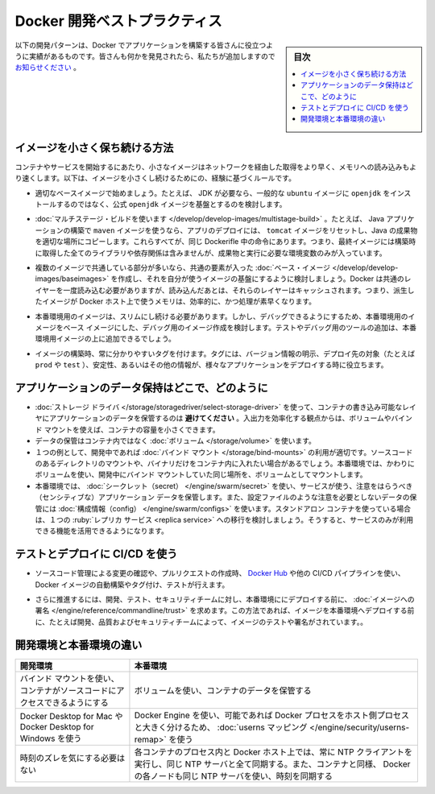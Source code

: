 ﻿.. -*- coding: utf-8 -*-
.. URL: https://docs.docker.com/develop/dev-best-practices/
   doc version: 20.10
      https://github.com/docker/docker.github.io/blob/master/develop/index.md
.. check date: 2022/04/25
.. Commits on Apr 22, 2022 75adef65ddf2547319451495e1ca3b8a4ce174a9
.. -----------------------------------------------------------------------------

.. Docker development best practices
.. _docker-development-best-practices:

========================================
Docker 開発ベストプラクティス
========================================

.. sidebar:: 目次

   .. contents:: 
       :depth: 2
       :local:

.. The following development patterns have proven to be helpful for people building applications with Docker. If you have discovered something we should add, let us know.

以下の開発パターンは、Docker でアプリケーションを構築する皆さんに役立つように実績があるものです。皆さんも何かを発見されたら、私たちが追加しますので `お知らせください <https://github.com/docker/docker.github.io/issues/new>`_ 。

.. How to keep your images small
.. _how-to-keep-your-images-small:

イメージを小さく保ち続ける方法
==============================

.. Small images are faster to pull over the network and faster to load into memory when starting containers or services. There are a few rules of thumb to keep image size small:

コンテナやサービスを開始するにあたり、小さなイメージはネットワークを経由した取得をより早く、メモリへの読み込みもより速くします。以下は、イメージを小さくし続けるためにの、経験に基づくルールです。

..    Start with an appropriate base image. For instance, if you need a JDK, consider basing your image on the official openjdk image, rather than starting with a generic ubuntu image and installing openjdk as part of the Dockerfile.

* 適切なベースイメージで始めましょう。たとえば、 JDK が必要なら、一般的な ``ubuntu``  イメージに ``openjdk`` をインストールするのではなく、公式 ``openjdk`` イメージを基盤とするのを検討します。

..    Use multistage builds. For instance, you can use the maven image to build your Java application, then reset to the tomcat image and copy the Java artifacts into the correct location to deploy your app, all in the same Dockerfile. This means that your final image doesn’t include all of the libraries and dependencies pulled in by the build, but only the artifacts and the environment needed to run them.

* :doc:`マルチステージ・ビルドを使います </develop/develop-images/multistage-build>` 。たとえば、 Java アプリケーションの構築で ``maven`` イメージを使うなら、アプリのデプロイには、 ``tomcat`` イメージをリセットし、Java の成果物を適切な場所にコピーします。これらすべてが、同じ Dockerifle 中の命令にあります。つまり、最終イメージには構築時に取得した全てのライブラリや依存関係は含みませんが、成果物と実行に必要な環境変数のみが入っています。

..        If you need to use a version of Docker that does not include multistage builds, try to reduce the number of layers in your image by minimizing the number of separate RUN commands in your Dockerfile. You can do this by consolidating multiple commands into a single RUN line and using your shell’s mechanisms to combine them together. Consider the following two fragments. The first creates two layers in the image, while the second only creates one.


   * もしも使用中の Docker がマルチステージ・ビルドに対応していないバージョンであれば、イメージのレイヤ数を減らすため、Dockerfile 中でバラバラの ``RUN`` 命令の数を最小化します。この作業時に、シェルの仕組みを使って複数の ``RUN`` 命令を1つにまとめられます。以下にある1つめのイメージには２つのレイヤがありますが、2つめのイメージは１つのレイヤしかありません。
   
   .. code-block:: bash
   
      RUN apt-get -y update
      RUN apt-get install -y python
   
   .. code-block:: bash
   
      RUN apt-get -y update && apt-get install -y python

..    If you have multiple images with a lot in common, consider creating your own base image with the shared components, and basing your unique images on that. Docker only needs to load the common layers once, and they are cached. This means that your derivative images use memory on the Docker host more efficiently and load more quickly.

* 複数のイメージで共通している部分が多いなら、共通の要素が入った :doc:`ベース・イメージ </develop/develop-images/baseimages>` を作成し、それを自分が使うイメージの基盤にするように検討しましょう。Docker は共通のレイヤーを一度読み込む必要がありますが、読み込んだあとは、それらのレイヤーはキャッシュされます。つまり、派生したイメージが Docker ホスト上で使うメモリは、効率的に、かつ処理が素早くなります。

..    To keep your production image lean but allow for debugging, consider using the production image as the base image for the debug image. Additional testing or debugging tooling can be added on top of the production image.

* 本番環境用のイメージは、スリムにし続ける必要があります。しかし、デバッグできるようにするため、本番環境用のイメージをベース イメージにした、デバッグ用のイメージ作成を検討します。テストやデバッグ用のツールの追加は、本番環境用イメージの上に追加できるでしょう。

..    When building images, always tag them with useful tags which codify version information, intended destination (prod or test, for instance), stability, or other information that is useful when deploying the application in different environments. Do not rely on the automatically-created latest tag.

* イメージの構築時、常に分かりやすいタグを付けます。タグには、バージョン情報の明示、デプロイ先の対象（たとえば ``prod`` や ``test`` ）、安定性、あるいはその他の情報が、様々なアプリケーションをデプロイする時に役立ちます。

.. Where and how to persist application data
.. _where-and-how-to-persist-application-data:

アプリケーションのデータ保持はどこで、どのように
==================================================

..  Avoid storing application data in your container’s writable layer using storage drivers. This increases the size of your container and is less efficient from an I/O perspective than using volumes or bind mounts.
    Instead, store data using volumes.
    One case where it is appropriate to use bind mounts is during development, when you may want to mount your source directory or a binary you just built into your container. For production, use a volume instead, mounting it into the same location as you mounted a bind mount during development.
    For production, use secrets to store sensitive application data used by services, and use configs for non-sensitive data such as configuration files. If you currently use standalone containers, consider migrating to use single-replica services, so that you can take advantage of these service-only features.

* :doc:`ストレージ ドライバ </storage/storagedriver/select-storage-driver>` を使って、コンテナの書き込み可能なレイヤにアプリケーションのデータを保管するのは **避けてください** 。入出力を効率化する観点からは、ボリュームやバインド マウントを使えば、コンテナの容量を小さくできます。
* データの保管はコンテナ内ではなく :doc:`ボリューム </storage/volume>` を使います。
* １つの例として、開発中であれば :doc:`バインド マウント </storage/bind-mounts>` の利用が適切です。ソースコードのあるディレクトリのマウントや、バイナリだけをコンテナ内に入れたい場合があるでしょう。本番環境では、かわりにボリュームを使い、開発中にバインド マウントしていた同じ場所を、ボリュームとしてマウントします。
* 本番環境では、 :doc:`シークレット（secret） </engine/swarm/secret>` を使い、サービスが使う、注意をはらうべき（センシティブな）アプリケーション データを保管します。また、設定ファイルのような注意を必要としないデータの保管には :doc:`構成情報（config） </engine/swarm/configs>` を使います。スタンドアロン コンテナを使っている場合は、１つの :ruby:`レプリカ サービス <replica service>` への移行を検討しましょう。そうすると、サービスのみが利用できる機能を活用できるようになります。


.. Use CI/CD for testing and deployment
.. _use-ci-cd-for-testing-and-deployment:

テストとデプロイに CI/CD を使う
========================================

..    When you check in a change to source control or create a pull request, use Docker Hub or another CI/CD pipeline to automatically build and tag a Docker image and test it.

* ソースコード管理による変更の確認や、プルリクエストの作成時、 `Docker Hub <https://docs.docker.com/docker-hub/builds/>`_ や他の CI/CD パイプラインを使い、Docker イメージの自動構築やタグ付け、テストが行えます。

.. Take this even further by requiring your development, testing, and security teams to sign images before they are deployed into production. This way, before an image is deployed into production, it has been tested and signed off by, for instance, development, quality, and security teams.

* さらに推進するには、開発、テスト、セキュリティチームに対し、本番環境ににデプロイする前に、 :doc:`イメージへの署名 </engine/reference/commandline/trust>` を求めます。この方法であれば、イメージを本番環境へデプロイする前に、たとえば開発、品質およびセキュリティチームによって、イメージのテストや署名がされています。。

.. Differences in development and production environments
.. _differences-in-development-and-production-environments:

開発環境と本番環境の違い
========================================

.. Development 	Production
.. Use bind mounts to give your container access to your source code. 	Use volumes to store container data.
.. Use Docker Desktop for Mac or Docker Desktop for Windows. 	Use Docker Engine, if possible with userns mapping for greater isolation of Docker processes from host processes.
.. Don’t worry about time drift. 	Always run an NTP client on the Docker host and within each container process and sync them all to the same NTP server. If you use swarm services, also ensure that each Docker node syncs its clocks to the same time source as the containers.

.. list-table::
   :header-rows: 1

   * - 開発環境
     - 本番環境
   * - バインド マウントを使い、コンテナがソースコードにアクセスできるようにする
     - ボリュームを使い、コンテナのデータを保管する
   * - Docker Desktop for Mac や Docker Desktop for Windows を使う
     - Docker Engine を使い、可能であれば Docker プロセスをホスト側プロセスと大きく分けるため、 :doc:`userns マッピング </engine/security/userns-remap>` を使う
   * - 時刻のズレを気にする必要はない
     - 各コンテナのプロセス内と Docker ホスト上では、常に NTP クライアントを実行し、同じ NTP サーバと全て同期する。また、コンテナと同様、 Docker の各ノードも同じ NTP サーバを使い、時刻を同期する


.. seealso::

   Docker development best practices
      https://docs.docker.com/develop/dev-best-practices/


